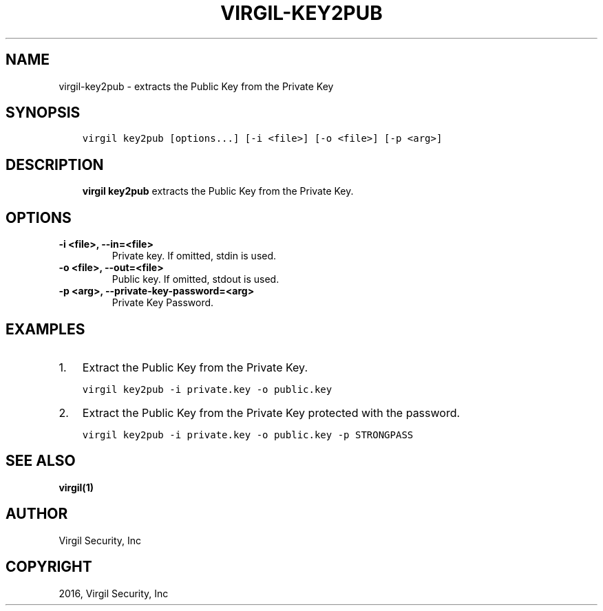 .\" Man page generated from reStructuredText.
.
.TH "VIRGIL-KEY2PUB" "1" "Mar 27, 2017" "3.0.0" "virgil-cli"
.SH NAME
virgil-key2pub \- extracts the Public Key from the Private Key
.
.nr rst2man-indent-level 0
.
.de1 rstReportMargin
\\$1 \\n[an-margin]
level \\n[rst2man-indent-level]
level margin: \\n[rst2man-indent\\n[rst2man-indent-level]]
-
\\n[rst2man-indent0]
\\n[rst2man-indent1]
\\n[rst2man-indent2]
..
.de1 INDENT
.\" .rstReportMargin pre:
. RS \\$1
. nr rst2man-indent\\n[rst2man-indent-level] \\n[an-margin]
. nr rst2man-indent-level +1
.\" .rstReportMargin post:
..
.de UNINDENT
. RE
.\" indent \\n[an-margin]
.\" old: \\n[rst2man-indent\\n[rst2man-indent-level]]
.nr rst2man-indent-level -1
.\" new: \\n[rst2man-indent\\n[rst2man-indent-level]]
.in \\n[rst2man-indent\\n[rst2man-indent-level]]u
..
.SH SYNOPSIS
.INDENT 0.0
.INDENT 3.5
.sp
.nf
.ft C
virgil key2pub [options...] [\-i <file>] [\-o <file>] [\-p <arg>]
.ft P
.fi
.UNINDENT
.UNINDENT
.SH DESCRIPTION
.INDENT 0.0
.INDENT 3.5
\fBvirgil key2pub\fP extracts the Public Key from the Private Key\&.
.UNINDENT
.UNINDENT
.SH OPTIONS
.INDENT 0.0
.TP
.B \-i <file>, \-\-in=<file>
Private key. If omitted, stdin is used.
.UNINDENT
.INDENT 0.0
.TP
.B \-o <file>, \-\-out=<file>
Public key. If omitted, stdout is used.
.UNINDENT
.INDENT 0.0
.TP
.B \-p <arg>, \-\-private\-key\-password=<arg>
Private Key Password.
.UNINDENT
.SH EXAMPLES
.INDENT 0.0
.IP 1. 3
Extract the Public Key from the Private Key.
.UNINDENT
.INDENT 0.0
.INDENT 3.5
.sp
.nf
.ft C
virgil key2pub \-i private.key \-o public.key
.ft P
.fi
.UNINDENT
.UNINDENT
.INDENT 0.0
.IP 2. 3
Extract the Public Key from the Private Key protected with the password.
.UNINDENT
.INDENT 0.0
.INDENT 3.5
.sp
.nf
.ft C
virgil key2pub \-i private.key \-o public.key \-p STRONGPASS
.ft P
.fi
.UNINDENT
.UNINDENT
.SH SEE ALSO
.sp
\fBvirgil(1)\fP
.SH AUTHOR
Virgil Security, Inc
.SH COPYRIGHT
2016, Virgil Security, Inc
.\" Generated by docutils manpage writer.
.
